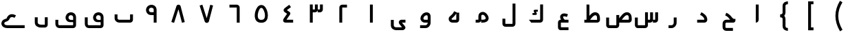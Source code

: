 SplineFontDB: 3.0
FontName: m1
FullName: m1
FamilyName: m1
Weight: Medium
Copyright: Created by Khaled Hosny with Sorts Mill Tools 2.1.0_alpha1 <http://bitbucket.org/sortsmill/sortsmill-tools>
UComments: "2015-10-10: Created." 
Version: 001.000
StrokeWidth: 83
ItalicAngle: 0
UnderlinePosition: -100
UnderlineWidth: 50
Ascent: 800
Descent: 200
LayerCount: 2
Layer: 0 0 "Back"  1
Layer: 1 0 "Fore"  0
XUID: [1021 670 513581992 4353041]
FSType: 8
OS2_WeightWidthSlopeOnly: 0
OS2_UseTypoMetrics: 1
CreationTime: 1444496159
ModificationTime: 1444995530
PfmFamily: 17
TTFWeight: 500
TTFWidth: 5
LineGap: 90
VLineGap: 0
OS2TypoAscent: 0
OS2TypoAOffset: 1
OS2TypoDescent: 0
OS2TypoDOffset: 1
OS2TypoLinegap: 90
OS2WinAscent: 0
OS2WinAOffset: 1
OS2WinDescent: 0
OS2WinDOffset: 1
HheadAscent: 0
HheadAOffset: 1
HheadDescent: 0
HheadDOffset: 1
OS2Vendor: 'BLQ '
MarkAttachClasses: 1
DEI: 91125
LangName: 1033 
Encoding: UnicodeBmp
Compacted: 1
UnicodeInterp: none
NameList: AGL For New Fonts
DisplaySize: -48
AntiAlias: 1
FitToEm: 0
WinInfo: 0 9 8
BeginPrivate: 0
EndPrivate
BeginChars: 65564 56

StartChar: uni0627
Encoding: 1575 1575 0
Width: 1000
VWidth: 0
Flags: H
LayerCount: 2
Fore
SplineSet
473.5 660 m 1
 578.5 660 l 1
 578.5 109.819937816 l 2
 578.5 46.912109375 538.790120746 0.5 473 0.5 c 1
 473.5 660 l 1
EndSplineSet
EndChar

StartChar: uni062D
Encoding: 1581 1581 1
Width: 1000
VWidth: 0
Flags: HW
LayerCount: 2
Fore
SplineSet
643 -185 m 1
 643 -291 l 1
 402 -291 l 2
 324 -292 266 -233 266 -158 c 2
 266 -33 l 2
 266 39 321 106 406 106 c 2
 543 106 l 1
 539 110 538 110 536 113 c 0
 490 164 457 225 362 261 c 1
 400 359 l 1
 527 311 582 218 614 183 c 0
 662 130 666 136 734 136 c 1
 734 83 l 0
 734 60 717 0 655 0 c 2
 405 0 l 2
 388 0 370 -13 370 -33 c 2
 370 -158 l 2
 370 -175 380 -185 402 -185 c 2
 643 -185 l 1
EndSplineSet
EndChar

StartChar: uni062F
Encoding: 1583 1583 2
Width: 1000
VWidth: 0
Flags: HW
LayerCount: 2
Fore
SplineSet
448.521286236 283.042572473 m 1
 495.478713764 376.957427527 l 1
 563.095986093 343.148791363 710.5 266.178515007 710.5 104 c 0
 710.5 45.5859728084 665.472826731 -0.5 606 -0.5 c 2
 342 -0.5 l 1
 342 104.5 l 1
 625.5 104.5 l 1
 605.397460938 84.5 l 1
 609.205078125 195.057617188 520.66464413 246.970893525 448.521286236 283.042572473 c 1
EndSplineSet
EndChar

StartChar: uni0631
Encoding: 1585 1585 3
Width: 1000
VWidth: 0
Flags: HW
LayerCount: 2
Fore
SplineSet
490.5 187 m 1
 595.5 187 l 1
 595.5 -1 l 2
 595.5 -108.12219483 516.484305946 -200.5 404 -200.5 c 2
 302 -200.5 l 1
 302 -95.5 l 1
 404 -95.5 l 2
 453.515694054 -95.5 490.5 -57.8778051701 490.5 -1 c 2
 490.5 187 l 1
EndSplineSet
EndChar

StartChar: uni066E
Encoding: 1646 1646 4
Width: 1000
VWidth: 0
Flags: HW
LayerCount: 2
Fore
SplineSet
-35 621 m 1
728.5 300 m 1,1,-1
 833.5 300 l 1,2,-1
 833.5 105 l 2,3,4
 833.5 46.7666705566 786.340006883 0.5 729 0.5 c 2,9,-1
 337 0.5 l 2,10,11
 249.991998342 0.5 166.5 65.712420603 166.5 160 c 2,12,-1
 166.5 300 l 1,13,-1
 271.5 300 l 1,14,-1
 271.5 160 l 2,15,16
 271.5 134.287579397 298.0078125 105.5 337 105.5 c 2,17,-1
 748.180664062 105.5 l 1,18,19
 728.5 85.75390625 l 1,20,-1
 728.5 300 l 1,1,-1
EndSplineSet
EndChar

StartChar: uni0633
Encoding: 1587 1587 5
Width: 1000
VWidth: 0
Flags: HW
LayerCount: 2
Fore
SplineSet
632 376 m 1
 737 376 l 1
 737 104 l 2
 737 44 688 0 631 0 c 2
 549 0 l 1
 549 105 l 1
 651 105 l 17
 652 105 632 84 632 84 c 1
 632 376 l 1
816 376 m 1
 921 376 l 1
 921 104 l 2
 921 44 872 0 815 0 c 2
 733 0 l 1
 733 105 l 1
 835 105 l 17
 836 105 816 84 816 84 c 1
 816 376 l 1
448 378 m 1
 553 378 l 1
 553 -97 l 2
 553 -156 506 -202 448 -202 c 2
 181 -202 l 2
 119 -202 79 -146 79 -93 c 2
 79 185 l 1
 184 185 l 1
 184 -116 l 17
 164 -97 l 1
 468 -97 l 1
 448 -116 l 9
 448 -116 l 1
 448 378 l 1
EndSplineSet
EndChar

StartChar: uni0635
Encoding: 1589 1589 6
Width: 1000
VWidth: 0
Flags: HW
LayerCount: 2
Fore
SplineSet
404 277 m 1
 509 277 l 1
 509 -97 l 2
 509 -156 462 -202 404 -202 c 2
 137 -202 l 2
 75 -202 35 -146 35 -93 c 2
 35 185 l 1
 140 185 l 1
 140 -116 l 17
 120 -97 l 1
 424 -97 l 1
 404 -116 l 9
 404 -116 l 1
 404 277 l 1
465.5 93.5 m 1
 558.207433592 222.065969226 679.98722107 431.71122294 852.297535769 367.837571801 c 0
 928.649815042 335.769614507 960.252843468 263.773566512 962.480898814 172.423297357 c 0
 964.473000914 105.687876986 l 2
 966.550311073 45.4458823949 916.700369353 -0.5 859 -0.5 c 2
 457 -0.5 l 1
 457 104.5 l 1
 880 104.5 l 1
 880.1796875 104.5 858.459960938 84.5 858.459960938 84.5 c 1
 857.519101186 169.576702643 l 2
 856.724609375 241.459960938 838.829254292 259.053380734 813.714827702 270.15016371 c 0
 763.087690297 287.890698736 689 237 562 44 c 1
 465.5 93.5 l 1
EndSplineSet
EndChar

StartChar: uni0637
Encoding: 1591 1591 7
Width: 1000
VWidth: 0
Flags: HW
LayerCount: 2
Fore
SplineSet
311.5 93.5 m 1
 404.20703125 222.06640625 525.987304688 431.7109375 698.297851562 367.837890625 c 0
 774.649414062 335.76953125 806.252929688 263.7734375 808.48046875 172.422851562 c 0
 810.47265625 105.6875 l 2
 812.55078125 45.4462890625 762.700195312 -0.5 705 -0.5 c 2
 241 -0.5 l 1
 241 104.5 l 1
 726 104.5 l 1
 726.1796875 104.5 704.459960938 84.5 704.459960938 84.5 c 1
 703.51953125 169.577148438 l 2
 702.724609375 241.459960938 684.829101562 259.053710938 659.71484375 270.150390625 c 0
 609.087890625 287.890625 535 237 408 44 c 1
 311.5 93.5 l 1
320.5 661 m 1
 425.5 661 l 1
 425.5 88 l 1
 320.5 88 l 1
 320.5 661 l 1
EndSplineSet
EndChar

StartChar: uni0639
Encoding: 1593 1593 8
Width: 1000
VWidth: 0
Flags: HW
LayerCount: 2
Fore
SplineSet
665 -168 m 1
 665 -273 l 1
 377 -273 l 2
 322 -273 283 -226 283 -173 c 2
 283 5 l 2
 283 58 322 105 379 105 c 2
 665 105 l 1
 665 0 l 1
 368 0 l 1
 388 20 l 1
 388 -188 l 1
 368 -168 l 1
 665 -168 l 1
646 304 m 1
 606 206 l 1
 590 213 576 218 564 221 c 0
 507 237 478 226 472 221 c 0
 471 220 448 185 536 89 c 1
 458 17 l 1
 368 114 324 228 401 298 c 0
 449 342 520 343 592 323 c 0
 610 318 628 311 646 304 c 1
EndSplineSet
EndChar

StartChar: uni0644
Encoding: 1604 1604 9
Width: 1000
VWidth: 0
Flags: HW
LayerCount: 2
Fore
SplineSet
631.5 696 m 1
 736.5 696 l 1
 736.5 -42 l 2
 736.5 -97.018146365 692.259033464 -148.5 630 -148.5 c 2
 371 -148.5 l 2
 312.701913068 -148.5 263.5 -103.905609306 263.5 -43 c 2
 263.5 146 l 1
 368.5 146 l 1
 368.5 -64 l 17
 348 -43.5 l 9
 652 -43.5 l 17
 652.000117874 -43.5 631.5 -64.0000244141 631.5 -64 c 9
 631.5 696 l 1
EndSplineSet
EndChar

StartChar: uni0643
Encoding: 1603 1603 10
Width: 1000
VWidth: 0
Flags: HW
LayerCount: 2
Fore
SplineSet
549.452148438 464.748046875 m 1
 549.452148438 394.748046875 l 1
 485.811971044 394.748046875 l 1
 506.76329442 350.322848017 l 2
 511.672249289 338.41499939 522.5 320 509 301.5 c 0
 496.815658637 284.802939614 476.162970601 283.723632812 467.083006942 283.723632812 c 2
 356.866210938 283.723632812 l 1
 356.866210938 353.723632812 l 1
 427.765437703 353.723632812 l 1
 407.093497506 397.556427409 l 2
 407.093497506 397.556427409 391.427360439 423.998694827 404.492551962 444.5 c 0
 411.400902516 455.340269942 426.268686705 464.747895605 449.572379941 464.747924222 c 2
 549.452148438 464.748046875 l 1
635 658 m 1
 740 658 l 1
 740 104 l 2
 740 44 691 0 634 0 c 2
 312 0 l 1
 312 105 l 1
 654 105 l 17
 655 105 635 84 635 84 c 1
 635 658 l 1
327 105 m 1
 414 0 l 1
 312 0 l 1
 225 105 l 1
 327 105 l 1
EndSplineSet
EndChar

StartChar: uni0645
Encoding: 1605 1605 11
Width: 1000
VWidth: 0
Flags: HW
LayerCount: 2
Fore
SplineSet
390 84 m 1
 390 84 410 105 409 105 c 9
 290 105 l 1
 290 0 l 1
 389 0 l 2
 446 0 495 44 495 104 c 2
 495 238 l 2
 495 256 501 266 508 273 c 0
 527 291 571 294 599 265 c 0
 646 216 657 180 657 162 c 0
 657 137 629 106 555 106 c 0
 490 106 l 1
 490 0 l 1
 555 0 l 0
 647 0 763 47 762 163 c 0
 762 220 732 277 675 337 c 0
 609 406 499 410 435 348 c 0
 407 321 390 282 390 238 c 2
 390 238 390 135.333333333 390 84 c 1
EndSplineSet
EndChar

StartChar: uni0647
Encoding: 1607 1607 12
Width: 1000
VWidth: 0
Flags: HW
LayerCount: 2
Fore
SplineSet
606.5 373.5 m 1
 506.538461538 415.192307692 l 1
 466.563177635 319.251626325 421.975716676 293.90048697 348.00108156 224.214236498 c 0
 289.613911649 169.211830061 302.068899991 81.0003701456 351.157395075 36.5385925685 c 0
 376.085864927 13.9596954163 409.979714046 0.5 447 0.5 c 2
 587 0.5 l 2
 646.433037821 0.5 691.5 45.351134792 691.5 105 c 2
 691.5 364 l 1
 586.5 364.174804688 l 1
 586.5 85.7568359375 l 1
 607.243164062 105.5 l 1
 447 105.5 l 2
 435.795898438 105.5 427.833850786 109.11378047 422.422731908 113.682018751 c 0
 412.006368852 122.475843012 408.356818596 133.720487643 421.673925864 149.360314453 c 0
 478.884916017 202.945573018 540.319458008 242.480773926 606.5 373.5 c 1
EndSplineSet
EndChar

StartChar: uni0648
Encoding: 1608 1608 13
Width: 1000
VWidth: 0
Flags: HW
LayerCount: 2
Fore
SplineSet
597.073242188 -0.5 m 1
 441 -0.5 l 2
 350.99649351 -0.5 279.690296471 73.1449705206 284.634067515 158.83700194 c 0
 296.841302508 296.168395616 410.753442526 375.656671766 509.088263553 376.41867821 c 0
 581.691658639 376.981289239 652.894502618 326.417049522 653.5 233.170452749 c 2
 653.5 -1 l 2
 653.5 -98.6781654107 580.00056632 -199.5 463 -199.5 c 2
 270 -199.5 l 1
 270 -94.5 l 1
 463 -94.5 l 2
 511.99943368 -94.5 548.5 -50.9685657521 548.5 -0.5 c 2
 548.5 104.5 l 1
 548.5 212.829101562 l 2
 548.290039062 245.1015625 536.967066694 271.631561364 509.901894713 271.421830617 c 0
 463.551657324 271.062657954 396.929727659 228.553586991 389.380102304 151.293792954 c 0
 388.83401348 131.65999576 409.263168018 104.5 441 104.5 c 2
 597.1953125 104.5 l 1
 597.073242188 -0.5 l 1
EndSplineSet
EndChar

StartChar: uni0649
Encoding: 1609 1609 14
Width: 1000
VWidth: 0
Flags: HW
LayerCount: 2
Fore
SplineSet
739 105.5 m 1
 739 0.5 l 1
 590.833007812 0.5 l 1
 600.5 13.5 l 1
 715.619151879 -125.737076495 l 2
 771.397460938 -193.201171875 705.664674509 -273.5 632 -273.5 c 2
 402 -273.5 l 2
 324.043018583 -273.5 208.5 -226.965838492 208.5 -96 c 2
 208.5 100 l 1
 313.5 100 l 1
 313.5 -96 l 2
 313.5 -147.034161508 354.95703125 -168.5 412 -168.5 c 2
 635.125 -168.5 l 1
 626.125 -182.125 l 1
 523.536227785 -58.4504989549 l 2
 464.469726562 12.7568359375 509.162589697 105.5 601 105.5 c 2
 739 105.5 l 1
EndSplineSet
EndChar

StartChar: uni0661
Encoding: 1633 1633 15
Width: 1000
VWidth: 0
Flags: HW
LayerCount: 2
Fore
SplineSet
447.5 659 m 1
 552.5 659 l 1
 552.5 0 l 1
 447.5 0 l 1
 447.5 659 l 1
EndSplineSet
EndChar

StartChar: uni0662
Encoding: 1634 1634 16
Width: 1000
VWidth: 0
Flags: HW
LayerCount: 2
Fore
SplineSet
440 0 m 1
 335 0 l 1
 335 553 l 2
 335 613 384 657 441 657 c 2
 613 657 l 1
 613 552 l 1
 421 552 l 17
 420 552 440 573 440 573 c 1
 440 0 l 1
EndSplineSet
EndChar

StartChar: uni0663
Encoding: 1635 1635 17
Width: 1000
VWidth: 0
Flags: HW
LayerCount: 2
Fore
SplineSet
447 660 m 1
 552 660 l 1
 552 477 l 2
 552 417 503 373 446 373 c 2
 365 373 l 1
 365 478 l 1
 466 478 l 17
 467 478 447 457 447 457 c 1
 447 660 l 1
631 660 m 1
 736 660 l 1
 736 477 l 2
 736 417 687 373 630 373 c 2
 548 373 l 1
 548 478 l 1
 650 478 l 17
 651 478 631 457 631 457 c 1
 631 660 l 1
263.5 660 m 1
 368.5 660 l 1
 368.5 0 l 1
 263.5 0 l 1
 263.5 660 l 1
EndSplineSet
EndChar

StartChar: uni0664
Encoding: 1636 1636 18
Width: 1000
VWidth: 0
Flags: HW
LayerCount: 2
Fore
SplineSet
514.802031901 650.224836134 m 1
 577.197968099 565.775163866 l 1
 449 471.055646036 l 2
 414 445.25 l 1
 413.75 465.5 l 1
 526 388 l 2
 563.327148438 362.228515625 559.938476562 318.856445312 538 287 c 2
 422.995909733 120 l 2
 404.165039062 92.6552734375 l 1
 392.814453125 105.359375 l 1
 656.185511209 104.499672243 l 1
 655.814488791 -0.499672242703 l 1
 372.907244106 0.5 l 2
 332.434053001 0.5 291.617327765 32.2455734424 291.663381815 75.5036627598 c 0
 291.712551503 121.688239421 318.20272423 153.717616431 332.079430797 173.235790291 c 2
 435.795430945 322.617790504 l 1
 351.257236798 380.73779898 l 2
 286.898951593 425.073506565 301.338248728 493.374482598 358.000412904 534.371410632 c 2
 514.802031901 650.224836134 l 1
EndSplineSet
EndChar

StartChar: uni0665
Encoding: 1637 1637 19
Width: 1000
VWidth: 0
Flags: HW
LayerCount: 2
Fore
SplineSet
584.360270667 611.807451781 m 0
 677.216352941 554.6081051 736.650617174 395.193436701 737.733861487 256.330638245 c 0
 738.729316928 128.721633787 686.267060001 -12.389616444 501.362060355 -12.4987515309 c 0
 319.948615654 -12.6058258235 256.923594828 108.290451925 260.553317331 268.427886963 c 0
 263.717405642 408.022301116 330.562909416 555.674403014 410.178180215 607.881137965 c 0
 463.62558521 643.043904408 529.606023258 644.948180476 584.360270667 611.807451781 c 0
529.593266423 522.220982366 m 0
 508.574483443 534.726852482 490.433480028 534.994954301 467.854866328 520.140603182 c 0
 423.704509545 491.189549555 374.671989174 368.22302459 369.842285713 262.427886963 c 0
 365.279740515 162.484877841 394.728116195 92.8317667394 500.637939645 92.4987515309 c 0
 600.230808146 92.1855988998 633.522264336 154.85449536 632.737056116 255.511576599 c 0
 631.840555515 370.43540393 569.032408395 497.653214398 529.593266423 522.220982366 c 0
EndSplineSet
EndChar

StartChar: uni0666
Encoding: 1638 1638 20
Width: 1000
VWidth: 0
Flags: HW
LayerCount: 2
Fore
SplineSet
607 0 m 1
 712 0 l 1
 712 552 l 2
 712 612 663 656 606 656 c 2
 341 656 l 1
 341 551 l 1
 626 551 l 17
 627 551 607 572 607 572 c 1
 607 0 l 1
EndSplineSet
EndChar

StartChar: uni0667
Encoding: 1639 1639 21
Width: 1000
VWidth: 0
Flags: HW
LayerCount: 2
Fore
SplineSet
643.209389129 651.287732965 m 1
 744.790610871 624.712267035 l 1
 594.025390625 47.7880859375 l 2
 585.86328125 16.5888671875 557.643855235 -8.53976388776 516.054421304 -8.97575958582 c 0
 483.769554111 -9.31421245421 451.627929688 11.5458984375 440.583984375 46.044921875 c 2
 255.999731129 621.993029243 l 1
 356.000268871 654.006970757 l 1
 525.5 124 l 1
 505.458984375 124.100585938 l 1
 643.209389129 651.287732965 l 1
EndSplineSet
EndChar

StartChar: uni0668
Encoding: 1640 1640 22
Width: 1000
VWidth: 0
Flags: HW
LayerCount: 2
Fore
Refer: 21 1639 N 1 0 0 -1 -28 645.727 2
EndChar

StartChar: uni0669
Encoding: 1641 1641 23
Width: 1000
VWidth: 0
Flags: HW
LayerCount: 2
Fore
SplineSet
617.5 283.162109375 m 1
 516.379882812 285.823242188 410.281613352 259.915682292 338.834909939 363.116476111 c 0
 337.975211579 364.358262632 l 1
 337.188324148 365.647418636 l 0
 274.656866055 468.092573384 318.701915845 584.177289373 397.471332381 628.772615335 c 0
 468.932319472 675.747609722 601.318927125 673.118070712 664.191964632 576.405871237 c 0
 682.412172257 548.379289029 692.5 513.599582407 692.5 475 c 2
 692.5 0 l 1
 587.5 0 l 1
 587.5 475 l 2
 587.5 496.861373241 582.180420449 510.523005575 575.193006986 520.61618529 c 0
 551.138912414 555.361846276 481.399376829 559.353376115 455.060903463 540.95825186 c 0
 452.543897014 539.200342594 l 1
 423.618747776 523.666466148 395.535975117 473.912752984 426.034196403 421.642318633 c 0
 457.795549157 376.872763241 492.340820312 391.676757812 617.5 388.270507812 c 1
 617.5 283.162109375 l 1
EndSplineSet
EndChar

StartChar: uni06BA
Encoding: 1722 1722 24
Width: 1000
VWidth: 0
Flags: HW
LayerCount: 2
Fore
SplineSet
629.5 188 m 1
 734.5 188 l 1
 734.5 -83 l 2
 734.5 -139.950323384 690.98898445 -187.5 631 -187.5 c 2
 492 -187.5 l 2
 363.658820883 -187.5 265.5 -118.169761298 265.5 -3 c 2
 265.5 187 l 1
 370.5 187 l 1
 370.5 -3 l 2
 370.5 -27.8302387025 397.340820312 -82.5 492 -82.5 c 2
 649.340820312 -82.5 l 1
 629.5 -102.233398438 l 1
 629.5 188 l 1
EndSplineSet
EndChar

StartChar: uni06A1
Encoding: 1697 1697 25
Width: 1000
VWidth: 0
Flags: HW
LayerCount: 2
Fore
SplineSet
712.5 20.431640625 m 1
 604.955078125 16.529296875 471.695218684 -14.0890923975 409.067267919 89.846655681 c 0
 351.058304266 185.561445707 400.163077314 296.810248992 469.513360714 342.100229988 c 0
 546.286245835 391.14957326 676.898030796 385.708460053 737.53766351 289.682070184 c 0
 754.950380034 262.108019505 764.5 228.265095452 764.5 191 c 2
 764.5 -93 l 2
 764.5 -147.62826137 720.333984375 -199.5 657 -199.5 c 2
 165 -199.5 l 2
 84.1162109375 -199.5 13.5 -141.760742188 13.5 -53 c 2
 13.5 99 l 1
 118.5 99 l 1
 118.5 -53 l 2
 118.5 -80.2392578125 131.883789062 -94.5 165 -94.5 c 2
 679 -94.5 l 17
 659.5 -113.995117188 l 1
 659.5 191 l 2
 659.5 227.800602989 633.444957663 256.053311402 600 265.289923344 c 0
 576.969369366 271.650373853 550.434531178 268.993623763 526.49024375 253.901471823 c 0
 497.304859487 234.53101806 477.051213004 180.257850797 498.932732081 144.153344319 c 0
 526.109368896 99.0516917335 547.287109375 88.3798828125 712.5 96.4375 c 1
 712.5 20.431640625 l 1
EndSplineSet
EndChar

StartChar: uni06D2
Encoding: 1746 1746 26
Width: 1000
VWidth: 0
Flags: HW
LayerCount: 2
Fore
SplineSet
581.972696659 264.427224105 m 1
 526.027303341 175.572775895 l 1
 475.797048535 207.199232625 406.136179489 230.032279452 358.930890489 162.780908821 c 0
 353.901677602 155.656190566 334.111573526 65.6446684873 207.383613389 32.2345699056 c 0
 166.150470448 21.4354134211 150.422247657 -14.9451022148 157.193132364 -40.5109983798 c 0
 162.20207975 -59.4240702069 184.268826242 -92.5 271 -92.5 c 0
 897 -92.5 l 1
 897 -197.5 l 1
 271 -197.5 l 0
 156.227818053 -197.5 76.4378238579 -145.724008708 55.6924642705 -67.3924859998 c 0
 33.0034129389 18.278139864 87.3610972484 109.34149693 180.657500519 133.776269215 c 0
 273.846240499 158.344209756 230.106534452 162.355443177 273.069109511 223.219091179 c 0
 371.863820511 363.967720548 524.202951465 300.800767375 581.972696659 264.427224105 c 1
EndSplineSet
EndChar

StartChar: space
Encoding: 32 32 27
Width: 1000
VWidth: 0
Flags: HW
LayerCount: 2
EndChar

StartChar: uni0664.alt
Encoding: 65536 -1 28
Width: 1000
VWidth: 0
Flags: HW
LayerCount: 2
Fore
SplineSet
513.005918787 657.374720409 m 1
 574.994081213 572.625279591 l 1
 382.5 432 l 1
 386 462.5 l 1
 529.5 332 l 2
 553.663085938 309.995117188 556.5546875 264.01953125 534.5 239.5 c 2
 395.981445312 85.5 l 1
 394.5 105.5 l 1
 665 105.5 l 1
 665 0.5 l 1
 349.104492188 0.5 l 2
 319.854492188 0.5 294.58203125 35.2080078125 288.084960938 54.2626953125 c 0
 275.416015625 91.421875 293.987354846 130.752513743 321.529341993 159.734298045 c 2
 430.044644386 280.306856259 l 1
 397.624071957 309.956713188 332.66075079 369.134250739 332.66075079 369.134250739 c 2
 315.318359375 384.953125 290.245262782 411.817675486 291.788264384 454.028045234 c 0
 293.055641321 488.698423427 315.863391938 513.4800459 338.193179722 529.511688407 c 2
 513.005918787 657.374720409 l 1
EndSplineSet
EndChar

StartChar: uni0647.medi
Encoding: 65537 -1 29
Width: 1000
VWidth: 0
Flags: HW
LayerCount: 2
Fore
SplineSet
655 -271 m 1
 550 -271 l 1
 550 1 l 2
 550 61 599 105 656 105 c 2
 795 105 l 1
 795 0 l 1
 636 0 l 17
 635 0 655 21 655 21 c 1
 655 -271 l 1
560.555338466 -252.085511833 m 1
 457.444661534 -271.914488167 l 1
 440.093917934 -181.690621448 416.678384112 -197.478233149 368.368801535 -119.646127885 c 0
 339.102753558 -72.3039914519 337.312125127 -20.8141782081 331.491586614 0.5 c 1
 206 0.5 l 1
 206 105.5 l 1
 344.049804688 105.5 l 2
 450.80078125 105.5 442.763375507 -40.3029820353 457.656214901 -64.3943398793 c 0
 481.291221467 -102.472961568 537.91087912 -134.334323233 560.555338466 -252.085511833 c 1
EndSplineSet
EndChar

StartChar: u0644_u0627.isol
Encoding: 65538 -1 30
Width: 1000
VWidth: 0
Flags: HW
LayerCount: 2
Fore
SplineSet
590 660 m 1
 695 660 l 1
 695 104 l 2
 695 44 646 0 589 0 c 2
 357 0 l 1
 357 105 l 1
 609 105 l 17
 610 105 590 84 590 84 c 1
 590 660 l 1
387.601257347 665.295689783 m 1
 488.398742653 694.704310217 l 1
 619.398742653 245.704310217 l 1
 518.601257347 216.295689783 l 1
 387.601257347 665.295689783 l 1
505 263 m 1
 608 263 l 17
 597 200 559 141 468 90 c 1
 385 90 l 1
 453 123 507 161 505 263 c 1
EndSplineSet
EndChar

StartChar: u0644_u0627.isol.alt1
Encoding: 65539 -1 31
Width: 1000
VWidth: 0
Flags: HW
LayerCount: 2
Fore
SplineSet
568 660 m 1
 673 660 l 1
 673 104 l 2
 673 44 624 0 567 0 c 2
 379 0 l 1
 379 105 l 1
 587 105 l 17
 588 105 568 84 568 84 c 1
 568 660 l 1
385.5 658 m 1
 490.5 658 l 1
 490.5 157 l 1
 385.5 157 l 1
 385.5 658 l 1
EndSplineSet
EndChar

StartChar: u0644_u0627.isol.alt2
Encoding: 65540 -1 32
Width: 1000
VWidth: 0
Flags: HW
LayerCount: 2
Fore
SplineSet
613 660 m 1
 718 660 l 1
 718 104 l 2
 718 44 669 0 612 0 c 2
 336 0 l 1
 336 105 l 1
 632 105 l 17
 633 105 613 84 613 84 c 1
 613 660 l 1
430.5 564 m 1
 535.5 564 l 1
 535.5 59 l 1
 430.5 59 l 1
 430.5 564 l 1
EndSplineSet
EndChar

StartChar: uni0648.fina
Encoding: 65541 -1 33
Width: 1000
VWidth: 0
Flags: HW
LayerCount: 2
Fore
SplineSet
730 104.5 m 1
 730 -0.5 l 1
 605 -0.5 l 1
 605 104.5 l 1
 730 104.5 l 1
EndSplineSet
Refer: 13 1608 N 1 0 0 1 0 0 2
EndChar

StartChar: uni0631.fina
Encoding: 65542 -1 34
Width: 1000
VWidth: 0
Flags: HW
LayerCount: 2
Fore
SplineSet
698 105.5 m 1
 698 0.5 l 1
 573 0.5 l 1
 573 105.5 l 1
 698 105.5 l 1
EndSplineSet
Refer: 3 1585 N 1 0 0 1 0 0 2
EndChar

StartChar: uni0644.int
Encoding: 65543 -1 35
Width: 1000
VWidth: 0
Flags: HW
LayerCount: 2
Fore
SplineSet
517 660 m 1
 622 660 l 1
 622 104 l 2
 622 44 573 0 516 0 c 2
 430 0 l 1
 430 105 l 1
 536 105 l 17
 537 105 517 84 517 84 c 1
 517 660 l 1
EndSplineSet
EndChar

StartChar: uni0633.init
Encoding: 65544 -1 36
Width: 1000
VWidth: 0
Flags: HW
LayerCount: 2
Fore
SplineSet
381 376 m 1
 486 376 l 1
 486 104 l 2
 486 44 437 0 380 0 c 2
 201 0 l 1
 201 105 l 1
 400 105 l 17
 401 105 381 84 381 84 c 1
 381 376 l 1
563 376 m 1
 668 376 l 1
 668 104 l 2
 668 44 619 0 562 0 c 2
 480 0 l 1
 480 105 l 1
 582 105 l 17
 583 105 563 84 563 84 c 1
 563 376 l 1
745 376 m 1
 850 376 l 1
 850 104 l 2
 850 44 801 0 744 0 c 2
 662 0 l 1
 662 105 l 1
 764 105 l 17
 765 105 745 84 745 84 c 1
 745 376 l 1
EndSplineSet
EndChar

StartChar: uni066E.init
Encoding: 65545 -1 37
Width: 1000
VWidth: 0
Flags: HW
LayerCount: 2
Fore
SplineSet
619 376 m 1
 724 376 l 1
 724 104 l 2
 724 44 675 0 618 0 c 2
 329 0 l 1
 329 105 l 1
 638 105 l 17
 639 105 619 84 619 84 c 1
 619 376 l 1
EndSplineSet
EndChar

StartChar: uni06BA.fina
Encoding: 65546 -1 38
Width: 1000
VWidth: 0
Flags: HW
LayerCount: 2
Fore
SplineSet
759 105.5 m 1
 759 0.5 l 1
 638 0.5 l 1
 638 105.5 l 1
 759 105.5 l 1
EndSplineSet
Refer: 24 1722 N 1 0 0 1 -77 0 2
EndChar

StartChar: uni0649.fina.alt1
Encoding: 65547 -1 39
Width: 1000
VWidth: 0
Flags: HW
LayerCount: 2
Fore
SplineSet
553.5 58 m 1
 658.5 58 l 1
 658.5 -83 l 2
 658.5 -139.950195312 614.989257812 -187.5 555 -187.5 c 2
 416 -187.5 l 2
 287.659179688 -187.5 189.5 -118.169921875 189.5 -3 c 2
 189.5 187 l 1
 294.5 187 l 1
 294.5 -3 l 2
 294.5 -27.830078125 321.340820312 -82.5 416 -82.5 c 2
 573.340820312 -82.5 l 1
 553.5 -102.233398438 l 1
 553.5 58 l 1
759 105.5 m 1
 759 0.5 l 1
 506 0.5 l 1
 506 105.5 l 1
 759 105.5 l 1
EndSplineSet
EndChar

StartChar: uni0649.fina.alt2
Encoding: 65548 -1 40
Width: 1000
VWidth: 0
Flags: HW
LayerCount: 2
Fore
SplineSet
856 105.5 m 1
 856 0.5 l 1
 745 0.5 l 2
 691.535125405 0.5 648.079101562 43.2109375 645.509279622 96.5431212873 c 2
 641.559422769 178.502829656 l 2
 640.558987967 199.51196051 629.808332505 216.192717579 588.455967697 193.084043128 c 0
 551.850007257 172.950764886 496.666666667 136.666666667 470.999023438 103 c 1
 473.008789062 139.99609375 l 1
 602.128390554 -7.85262612654 l 2
 661.1796875 -75.46875 600.245797356 -162.5 525 -162.5 c 2
 259.706620459 -162.5 l 2
 154.884337258 -163.218172366 91.5 -76.3552715819 91.5 14 c 2
 91.5 217 l 1
 196.5 217 l 1
 196.5 14 l 2
 196.5 -31.2115208779 223.0546875 -57.5 258.619585192 -57.5 c 2
 525.9375 -57.5 l 1
 518.5 -72 l 1
 412.146821741 49.538787545 l 2
 373.596679688 93.59375 370.587691308 156.029657572 414.175901829 196.355311345 c 0
 451.39948842 232.159389401 496.10095449 262.122264075 537.544032303 284.915956872 c 0
 607.691952163 324.116265029 692.511083748 311.287308531 729.753346527 244.027472226 c 0
 752.090948546 203.685577211 748.428379043 142.561337704 751.19921875 85.5 c 1
 730.5 105.5 l 1
 856 105.5 l 1
EndSplineSet
EndChar

StartChar: uni0639.init
Encoding: 65549 -1 41
Width: 1000
VWidth: 0
Flags: HW
LayerCount: 2
Fore
SplineSet
266 0.5 m 1
 266 105.5 l 1
 734 105.5 l 1
 734 0.5 l 1
 266 0.5 l 1
699.102063322 357.280987296 m 1
 668.897936678 256.719012704 l 1
 539.897636993 295.464685755 473.832026912 275.743927972 460.201508895 261.694416971 c 0
 453.098684956 254.373256986 437.42705511 204.594596143 543.547656394 101.689770656 c 1
 470.452343606 26.3102293438 l 1
 365.575133074 128.009342587 303.5677439 251.03781034 384.840064185 334.808387258 c 0
 448.696582275 400.627811898 563.680043533 397.955445536 699.102063322 357.280987296 c 1
EndSplineSet
EndChar

StartChar: uni0647.init
Encoding: 65552 -1 42
Width: 1000
VWidth: 0
Flags: HW
LayerCount: 2
Fore
SplineSet
440.189285868 395.506259968 m 1
 441.810714132 500.493740032 l 1
 731.32488434 496.022478717 864.725408096 280.707823302 860.512533771 104.859948456 c 0
 859.543423253 45.5563250561 814.339728084 0.5 756 0.5 c 2
 192 0.5 l 1
 192 105.5 l 1
 775.5 105.5 l 1
 755.495117188 85.5 l 1
 761.850585938 236.999023438 668.989286083 391.972669231 440.189285868 395.506259968 c 1
514.795363256 0.506025133434 m 1
 513.204636744 105.493974867 l 1
 541.591906435 105.924085013 555.014401273 121.387820489 554.669459278 137.717564669 c 0
 554.490711932 146.179562512 551.09595655 161.081764965 537.994274873 181.36823982 c 0
 495.946596369 245.517903177 445.130843815 242.145389314 430.218238707 232.25835941 c 0
 423.136483525 227.56316868 416.5 219.998560737 416.5 200 c 2
 416.5 103 l 1
 311.5 103 l 1
 311.5 200 l 2
 311.5 250.335176059 334.246575392 294.610358398 372.19716624 319.771530703 c 0
 451.265109369 372.193432348 562.588614898 335.383505273 626.005725127 238.63176018 c 0
 647.348487895 205.584901702 658.953732512 172.709326376 659.646041408 139.935041641 c 0
 661.565845641 49.0504511155 581.741426899 1.52035943105 514.795363256 0.506025133434 c 1
EndSplineSet
EndChar

StartChar: uni062D.init
Encoding: 65554 -1 43
Width: 1000
VWidth: 0
Flags: HW
LayerCount: 2
Fore
SplineSet
245 0.5 m 1
 245 105.5 l 1
 632.849609375 105.5 l 1
 624.837890625 94.330078125 l 1
 616.345315351 101.476568485 607.439249011 109.535708142 598.283569336 118.133615244 c 0
 556.379925389 157.484449992 509.247624061 208.120861226 472.597655164 234.198723711 c 0
 426.703883116 266.741580253 380.70100581 277.960741904 339.55980054 287.995182214 c 1
 364.44019946 390.004817786 l 1
 405.276946093 380.04463568 469.338145823 365.228617408 533.367510809 319.825976781 c 0
 592.786691255 277.546944541 640.05408492 221.5497625 678.710767514 187.388042998 c 0
 730.996483446 141.439989604 737.153070202 143.5 803.883758179 143.5 c 1
 807.366581741 94.7404701237 l 0
 809.831749052 60.2281277641 789.929160495 0.5 728 0.5 c 0
 245 0.5 l 1
EndSplineSet
EndChar

StartChar: uni0643.init
Encoding: 65555 -1 44
Width: 1000
VWidth: 0
Flags: HW
LayerCount: 2
Fore
SplineSet
221 0.5 m 1
 221 105.5 l 1
 693.75 105.5 l 1
 686.25 92.25 l 1
 400.485313451 384.272649249 l 2
 354.276367188 431.493164062 347.074257664 519.375444207 408.363331869 556.251444199 c 0
 522.445600534 626.036357142 724.444525952 671.044698808 777.581599029 672.480835918 c 1
 780.418401403 567.519148097 l 1
 758.782878145 566.682381403 540.25 518.5 450.25 459.5 c 1
 451 483 l 9
 755.514529383 171.727511284 l 2
 818.431640625 107.4140625 771.989118033 0.5 683 0.5 c 2
 221 0.5 l 1
EndSplineSet
EndChar

StartChar: uni0635.init
Encoding: 65556 -1 45
Width: 1000
VWidth: 0
Flags: HW
LayerCount: 2
Fore
SplineSet
350.5 93.5 m 1
 443.20703125 222.06640625 564.987304688 431.7109375 737.297851562 367.837890625 c 0
 813.649414062 335.76953125 845.252929688 263.7734375 847.48046875 172.422851562 c 0
 849.47265625 105.6875 l 2
 851.55078125 45.4462890625 801.700195312 -0.5 744 -0.5 c 2
 203 -0.5 l 1
 203 104.5 l 1
 765 104.5 l 1
 765.1796875 104.5 743.459960938 84.5 743.459960938 84.5 c 1
 742.51953125 169.577148438 l 2
 741.724609375 241.459960938 723.829101562 259.053710938 698.71484375 270.150390625 c 0
 648.087890625 287.890625 574 237 447 44 c 1
 350.5 93.5 l 1
288.5 277 m 1
 393.5 277 l 1
 393.5 98 l 1
 288.5 98 l 1
 288.5 277 l 1
EndSplineSet
EndChar

StartChar: uni0643_uni0627.isol
Encoding: 65557 -1 46
Width: 1000
VWidth: 0
Flags: HW
LayerCount: 2
Fore
SplineSet
322.141708158 389 m 2
 612 89.625 l 1
 618.25 104.5 l 1
 318.673828125 104.5 l 1
 338.5 86 l 1
 338.5 671 l 1
 233.5 671 l 1
 233.5 106 l 2
 233.5 51.9768045088 274.794809769 -0.5 335 -0.5 c 2
 640 -0.5 l 2
 710.88170897 -0.5 764.741295873 84.5049161481 707.440621015 141.80559101 c 2
 430.258039659 428.636933109 l 1
 512.689271381 489.551836957 652.727199854 544.138498934 731.227083892 571.406879705 c 1
 696.772916108 670.593120295 l 1
 612.877091697 641.450360237 448.253934915 585.273801991 321 477.274917784 c 0
 287.257940723 448.638437857 303.255813859 408.50596124 322.141708158 389 c 2
EndSplineSet
EndChar

StartChar: uni06D2.fina
Encoding: 65558 -1 47
Width: 1000
VWidth: 0
Flags: HW
LayerCount: 2
Fore
SplineSet
803 -170.5 m 1
 803 -275.5 l 1
 365 -275.5 l 2
 250.238649703 -275.5 170.562254899 -223.549102347 149.727860659 -145.246773205 c 0
 126.887716042 -59.4061914815 181.04363731 32.2583526608 274.657500519 56.7762692153 c 0
 367.409141483 81.2289745604 331.532929091 84.678351219 364.706300568 141.546988037 c 0
 394.024617862 191.332809859 443.29218922 232.635278069 514 233.32473507 c 0
 572.422489804 233.894400488 629.301499378 202.823000293 659.52523126 145.324193299 c 0
 676.989289234 111.739466425 689.14212472 105.5 729 105.5 c 10
 803 105.5 l 1
 803 0.5 l 1
 729 0.5 l 18
 660.85787528 0.5 601.010710766 30.2605335746 566.47476874 96.6758067011 c 0
 554.626953334 119.215553083 533.744472836 130.21438985 512 128.497929407 c 0
 485.224705546 126.384347067 468.835681133 111.448829946 455.293699432 88.4530119626 c 0
 446.473249817 73.3322411936 428.550290732 -11.2396697038 301.383613389 -44.7654300944 c 0
 260.271209108 -55.5329645489 244.26804432 -92.2052827495 251.197427752 -118.248125944 c 0
 256.306409946 -137.449318007 278.490019685 -170.5 365 -170.5 c 2
 803 -170.5 l 1
EndSplineSet
EndChar

StartChar: braceleft
Encoding: 123 123 48
Width: 1000
VWidth: 0
Flags: HW
LayerCount: 2
Fore
SplineSet
641 -185.5 m 1
 641 -290.5 l 1
 549.993294005 -290.5 447.5 -239.845517663 447.5 -115 c 0
 447.5 123 l 0
 447.5 157.082506393 435.822498587 171.320083234 406.411926108 180.963113147 c 0
 394.315771967 184.929155505 378.388610139 187.5 359 187.5 c 1
 359 188.5 358 292.5 359 292.5 c 1
 378.245696618 292.5 393.906493242 295.310841502 405.904007372 299.559846421 c 0
 435.436253205 310.018901226 447.5 326.883005865 447.5 358 c 0
 447.5 610 l 0
 447.5 722.568077004 552.410300894 771.849483395 642.38110081 769.481830766 c 1
 639.61889919 664.518169234 l 1
 577.589699106 666.150516605 552.5 639.431922996 552.5 610 c 0
 552.5 358 l 0
 552.5 313.571969623 536.80205113 271.574952348 506.211519889 240.937779429 c 1
 538.550447255 208.982759132 552.5 168.521360939 552.5 123 c 0
 552.5 -115 l 0
 552.5 -166.154482337 580.006705995 -185.5 641 -185.5 c 1
EndSplineSet
EndChar

StartChar: parenleft
Encoding: 40 40 49
Width: 1000
VWidth: 0
Flags: HW
LayerCount: 2
Fore
SplineSet
533.074070862 796.164515293 m 1
 622.925929138 741.835484707 l 1
 423.931470548 412.729264732 416.946832786 89.9129667606 625.191286739 -262.279266424 c 1
 534.808713261 -315.720733576 l 1
 309.053167214 66.0870332393 316.068529452 437.270735268 533.074070862 796.164515293 c 1
EndSplineSet
EndChar

StartChar: bracketleft
Encoding: 91 91 50
Width: 1000
VWidth: 0
Flags: HW
LayerCount: 2
Fore
SplineSet
570 768.5 m 1
 570 663.5 l 1
 481.5 663.5 l 1
 481.5 -183.5 l 1
 571 -183.5 l 1
 571 -288.5 l 1
 376.5 -288.5 l 1
 376.5 768.5 l 1
 570 768.5 l 1
EndSplineSet
EndChar

StartChar: uni06A1.fina
Encoding: 65560 -1 51
Width: 1000
VWidth: 0
Flags: HW
LayerCount: 2
Fore
SplineSet
934 106 m 1
 934 0 l 1
 660 0 l 2
 576 -1 472 -14 409 90 c 0
 351 186 401 297 470 342 c 0
 547 391 677 386 738 290 c 0
 755 262 764 228 764 191 c 2
 764 -93 l 2
 764 -148 720 -200 657 -200 c 2
 165 -200 l 2
 84 -200 14 -142 14 -53 c 2
 14 99 l 1
 118 99 l 1
 118 -53 l 2
 118 -80 132 -94 165 -94 c 2
 679 -94 l 17
 660 -114 l 1
 660 -12 660 191 660 191 c 2
 660 221 644 243 621 256 c 0
 593 272 555 272 526 254 c 0
 497 235 477 180 499 144 c 0
 526 99 555 104 660 105 c 2
 934 106 l 1
EndSplineSet
EndChar

StartChar: uni066F
Encoding: 1647 1647 52
Width: 1000
VWidth: 0
Flags: HW
LayerCount: 2
Fore
SplineSet
712.5 20.431640625 m 1
 604.955078125 16.529296875 471.695218684 -14.0890923975 409.067267919 89.846655681 c 0
 351.058304266 185.561445707 400.163077314 296.810248992 469.513360714 342.100229988 c 0
 546.286245835 391.14957326 676.898030796 385.708460053 737.53766351 289.682070184 c 0
 754.950380034 262.108019505 764.5 228.265095452 764.5 191 c 2
 764.5 -93 l 2
 764.5 -147.62826137 720.333850813 -199.5 657 -199.5 c 2
 235 -199.5 l 2
 154.116603923 -199.5 83.5 -141.760341099 83.5 -53 c 2
 83.5 189 l 1
 188.5 189 l 1
 188.5 -53 l 2
 188.5 -80.2396589009 201.883789062 -94.5 235 -94.5 c 2
 679 -94.5 l 17
 659.5 -113.995117188 l 1
 659.5 191 l 2
 659.5 227.800602989 633.444957663 256.053311402 600 265.289923344 c 0
 576.969369366 271.650373853 550.434531178 268.993623763 526.49024375 253.901471823 c 0
 497.304859487 234.53101806 477.051213004 180.257850797 498.932732081 144.153344319 c 0
 526.109368896 99.0516917335 547.287109375 88.3798828125 712.5 96.4375 c 1
 712.5 20.431640625 l 1
EndSplineSet
EndChar

StartChar: uni066F.fina
Encoding: 65561 -1 53
Width: 1000
VWidth: 0
Flags: HW
LayerCount: 2
Fore
SplineSet
934 106 m 1
 934 0 l 1
 660 0 l 2
 576 -1 472 -14 409 90 c 0
 351 186 401 297 470 342 c 0
 547 391 677 386 738 290 c 0
 755 262 764 228 764 191 c 2
 764 -93 l 2
 764 -148 720 -200 657 -200 c 2
 235 -200 l 2
 154 -200 84 -142 84 -53 c 2
 84 189 l 1
 188 189 l 1
 188 -53 l 2
 188 -80 202 -94 235 -94 c 2
 679 -94 l 17
 660 -114 l 1
 660 -12 660 191 660 191 c 2
 660 221 644 243 621 256 c 0
 593 272 555 272 526 254 c 0
 497 235 477 180 499 144 c 0
 526 99 555 104 660 105 c 2
 934 106 l 1
EndSplineSet
EndChar

StartChar: uni066F.init
Encoding: 65562 -1 54
Width: 1000
VWidth: 0
Flags: HW
LayerCount: 2
Fore
SplineSet
305 105.5 m 9
 679 105.5 l 17
 659.5 86.0048828125 l 1
 659.5 331 l 2
 659.5 367.80078125 633.4453125 396.053710938 600 405.290039062 c 0
 576.969726562 411.650390625 550.434570312 408.993164062 526.490234375 393.901367188 c 0
 497.3046875 374.53125 477.05078125 320.2578125 498.932617188 284.153320312 c 0
 526.109375 239.051757812 547.287109375 228.379882812 712.5 236.4375 c 1
 712.5 160.431640625 l 1
 604.955078125 156.529296875 471.6953125 125.911132812 409.067382812 229.846679688 c 0
 351.05859375 325.561523438 400.163085938 436.810546875 469.513671875 482.100585938 c 0
 546.286132812 531.149414062 676.8984375 525.708007812 737.538085938 429.681640625 c 0
 754.950195312 402.108398438 764.5 368.264648438 764.5 331 c 2
 764.5 107 l 2
 764.5 52.3720703125 720.333984375 0.5 657 0.5 c 2
 305 0.5 l 17
 305 105.5 l 9
EndSplineSet
EndChar

StartChar: uni0627.fina
Encoding: 65563 -1 55
Width: 1000
VWidth: 34
Flags: HW
LayerCount: 2
Fore
Refer: 35 -1 N -1 0 0 1 1052 0 2
EndChar
EndChars
EndSplineFont
